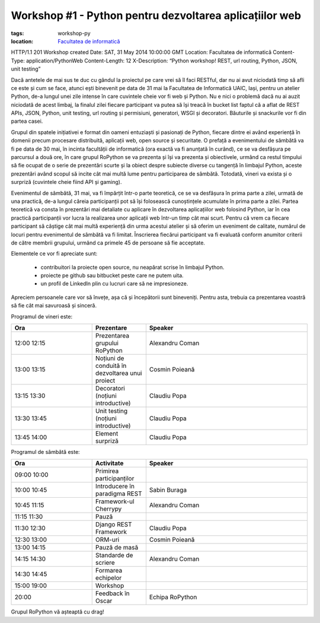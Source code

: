 Workshop #1 - Python pentru dezvoltarea aplicațiilor web
########################################################

:tags: workshop-py
:location:
    `Facultatea de informatică <http://www.infoiasi.ro/bin/Main/>`_

HTTP/1.1 201 Workshop created
Date: SAT, 31 May 2014 10:00:00 GMT
Location: Facultatea de informatică
Content-Type: application/PythonWeb
Content-Length: 12
X-Description: “Python workshop! REST, url routing, Python, JSON, unit testing”

Dacă antetele de mai sus te duc cu gândul la proiectul pe care vrei să îl faci RESTful, dar nu ai avut niciodată timp să afli ce este și cum se face, atunci ești binevenit pe data de 31 mai la Facultatea de Informatică UAIC, Iași, pentru un atelier Python, de-a lungul unei zile intense în care cuvintele cheie vor fi web și Python. Nu e nici o problemă dacă nu ai auzit niciodată de acest limbaj, la finalul zilei fiecare participant va putea să își treacă în bucket list faptul că a aflat de REST APIs, JSON, Python, unit testing, url routing și permisiuni, generatori, WSGI și decoratori. Băuturile și snackurile vor fi din partea casei.

Grupul din spatele inițiativei e format din oameni entuziaști și pasionați de Python, fiecare dintre ei având experiență în domenii precum procesare distribuită, aplicații web, open source și securitate. O prefață a evenimentului de sâmbătă va fi pe data de 30 mai, în incinta facultății de informatică (ora exactă va fi anunțată în curând), ce se va desfășura pe parcursul a două ore, în care grupul RoPython se va prezenta și își va prezenta și obiectivele, urmând ca restul timpului să fie ocupat de o serie de prezentări scurte și la obiect despre subiecte diverse cu tangență în limbajul Python, aceste prezentări având scopul să incite cât mai multă lume pentru participarea de sâmbătă. Totodată, vineri va exista și o surpriză (cuvintele cheie fiind API și gaming).

Evenimentul de sâmbătă, 31 mai, va fi împărțit într-o parte teoretică, ce se va desfășura în prima parte a zilei, urmată de una practică, de-a lungul căreia participanții pot să își folosească cunoștințele acumulate în prima parte a zilei. Partea teoretică va consta în prezentări mai detaliate cu aplicare în dezvoltarea aplicațiilor web folosind Python, iar în cea practică participanții vor lucra la realizarea unor aplicații web într-un timp cât mai scurt.
Pentru că vrem ca fiecare participant să câștige cât mai multă experiență din urma acestui atelier și să oferim un eveniment de calitate, numărul de locuri pentru evenimentul de sâmbătă va fi limitat.  Înscrierea fiecărui participant va fi evaluată conform anumitor criterii de către membrii grupului,  urmând ca primele 45 de persoane să fie acceptate.

Elementele ce vor fi apreciate sunt:

    * contribuitori la proiecte open source, nu neapărat scrise în limbajul Python.
    
    * proiecte pe github sau bitbucket peste care ne putem uita.
    
    * un profil de LinkedIn plin cu lucruri care să ne impresioneze.

Apreciem persoanele care vor să învețe, așa că și începătorii sunt bineveniți. Pentru asta, trebuia ca prezentarea voastră să fie cât mai savuroasă și sinceră.

Programul de vineri este:


.. list-table::
   :widths: 15 10 30
   :header-rows: 1
   
   * - Ora
     - Prezentare
     - Speaker  
   * - 12:00   12:15
     - Prezentarea grupului RoPython
     - Alexandru Coman
   * - 13:00   13:15
     - Noțiuni de conduită în dezvoltarea unui proiect
     - Cosmin Poieană
   * - 13:15   13:30
     - Decoratori (noțiuni introductive)
     - Claudiu Popa
   * - 13:30   13:45
     - Unit testing (noțiuni introductive)
     - Claudiu Popa
   * - 13:45 14:00
     - Element surpriză
     - Claudiu Popa
     
Programul de sâmbătă este:

.. list-table::
   :widths: 15 10 30
   :header-rows: 1
   
   * - Ora
     - Activitate
     - Speaker
   * - 09:00    10:00
     - Primirea participanților
     - 
   * - 10:00    10:45
     - Introducere în paradigma REST
     - Sabin Buraga
   * - 10:45    11:15
     - Framework-ul Cherrypy
     - Alexandru Coman
   * - 11:15    11:30
     - Pauză
     -
   * - 11:30    12:30
     - Django REST Framework
     - Claudiu Popa
   * - 12:30    13:00
     - ORM-uri
     - Cosmin Poieană
   * - 13:00    14:15
     - Pauză de masă
     -
   * - 14:15    14:30
     - Standarde de scriere
     - Alexandru Coman
   * - 14:30    14:45
     - Formarea echipelor
     -
   * - 15:00    19:00
     - Workshop
     -
   * - 20:00
     - Feedback în Oscar
     - Echipa RoPython
	 
Grupul RoPython vă așteaptă cu drag!
	 